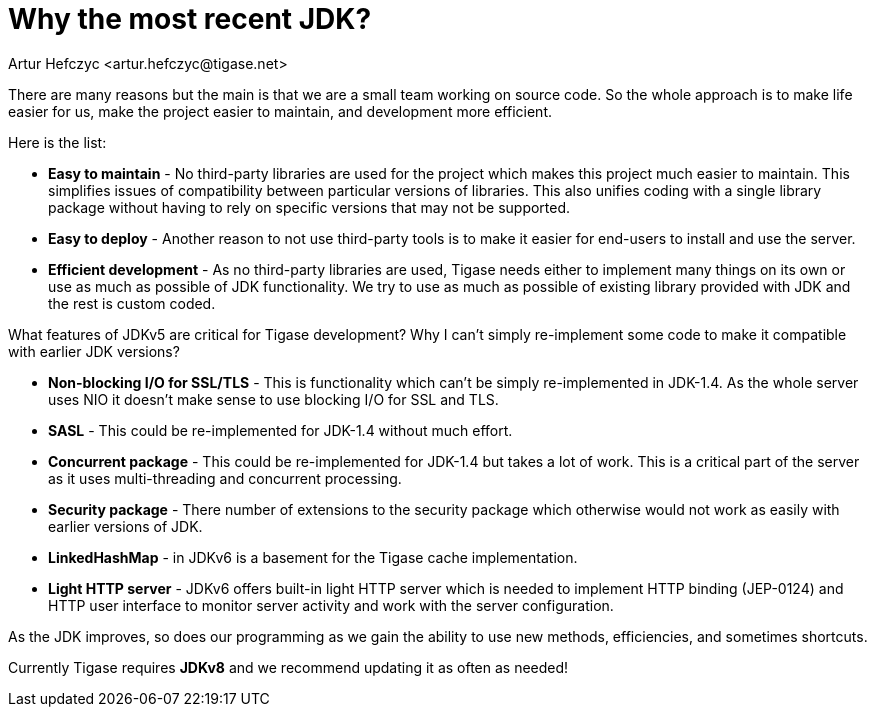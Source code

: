 [[whyRecentJDK]]
= Why the most recent JDK?
:author: Artur Hefczyc <artur.hefczyc@tigase.net>
:version: v2.1, June 2014: Reformatted for v8.0.0.

:toc:
:numbered:
:website: http://tigase.net/

There are many reasons but the main is that we are a small team working on source code. So the whole approach is to make life easier for us, make the project easier to maintain, and development more efficient.

Here is the list:

- *Easy to maintain* - No third-party libraries are used for the project which makes this project much easier to maintain. This simplifies issues of compatibility between particular versions of libraries. This also unifies coding with a single library package without having to rely on specific versions that may not be supported.
- *Easy to deploy* -  Another reason to not use third-party tools is to make it easier for end-users to install and use the server.
- *Efficient development* -  As no third-party libraries are used, Tigase needs either to implement many things on its own or use as much as possible of JDK functionality. We try to use as much as possible of existing library provided with JDK and the rest is custom coded.

What features of JDKv5 are critical for Tigase development? Why I can't simply re-implement some code to make it compatible with earlier JDK versions?

- *Non-blocking I/O for SSL/TLS* -  This is functionality which can't be simply re-implemented in JDK-1.4. As the whole server uses NIO it doesn't make sense to use blocking I/O for SSL and TLS.
- *SASL* -  This could be re-implemented for JDK-1.4 without much effort.
- *Concurrent package* -  This could be re-implemented for JDK-1.4 but takes a lot of work. This is a critical part of the server as it uses multi-threading and concurrent processing.
- *Security package* -  There number of extensions to the security package which otherwise would not work as easily with earlier versions of JDK.

- *LinkedHashMap* -  in JDKv6 is a basement for the Tigase cache implementation.
- *Light HTTP server* -  JDKv6 offers built-in light HTTP server which is needed to implement HTTP binding (JEP-0124) and HTTP user interface to monitor server activity and work with the server configuration.

As the JDK improves, so does our programming as we gain the ability to use new methods, efficiencies, and sometimes shortcuts.

Currently Tigase requires *JDKv8* and we recommend updating it as often as needed!

